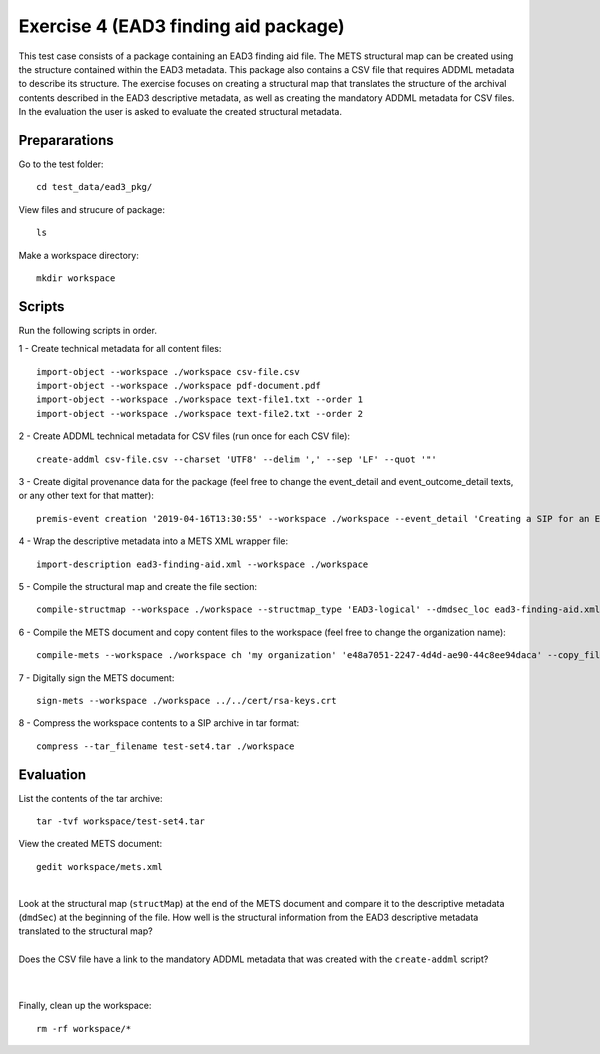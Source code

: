 Exercise 4 (EAD3 finding aid package)
=====================================

This test case consists of a package containing an EAD3 finding aid file. The METS structural map can be created using the structure contained within the EAD3 metadata. This package also contains a CSV file that requires ADDML metadata to describe its structure.
The exercise focuses on creating a structural map that translates the structure of the archival contents described in the EAD3 descriptive metadata, as well as creating the mandatory ADDML metadata for CSV files.
In the evaluation the user is asked to evaluate the created structural metadata.

Prepararations
--------------

Go to the test folder::

	cd test_data/ead3_pkg/

View files and strucure of package::

	ls

Make a workspace directory::

	mkdir workspace

Scripts
-------

Run the following scripts in order.

1 - Create technical metadata for all content files::

    import-object --workspace ./workspace csv-file.csv
    import-object --workspace ./workspace pdf-document.pdf
    import-object --workspace ./workspace text-file1.txt --order 1
    import-object --workspace ./workspace text-file2.txt --order 2

2 - Create ADDML technical metadata for CSV files (run once for each CSV file)::

    create-addml csv-file.csv --charset 'UTF8' --delim ',' --sep 'LF' --quot '"'

3 - Create digital provenance data for the package (feel free to change the
event_detail and event_outcome_detail texts, or any other text for that matter)::

	premis-event creation '2019-04-16T13:30:55' --workspace ./workspace --event_detail 'Creating a SIP for an EAD3 data package' --event_outcome success --event_outcome_detail 'SIP created successfully using the pre-ingest tool' --agent_name 'Pre-Ingest tool' --agent_type software

4 - Wrap the descriptive metadata into a METS XML wrapper file::

    import-description ead3-finding-aid.xml --workspace ./workspace

5 - Compile the structural map and create the file section::

    compile-structmap --workspace ./workspace --structmap_type 'EAD3-logical' --dmdsec_loc ead3-finding-aid.xml

6 - Compile the METS document and copy content files to the workspace (feel free
to change the organization name)::

	compile-mets --workspace ./workspace ch 'my organization' 'e48a7051-2247-4d4d-ae90-44c8ee94daca' --copy_files --clean

7 - Digitally sign the METS document::

	sign-mets --workspace ./workspace ../../cert/rsa-keys.crt

8 - Compress the workspace contents to a SIP archive in tar format::

	compress --tar_filename test-set4.tar ./workspace

Evaluation
----------

List the contents of the tar archive::

	tar -tvf workspace/test-set4.tar

View the created METS document::

	gedit workspace/mets.xml

|
| Look at the structural map (``structMap``) at the end of the METS document and compare it to the descriptive metadata (``dmdSec``) at the beginning of the file. How well is the structural information from the EAD3 descriptive metadata translated to the structural map?
|
| Does the CSV file have a link to the mandatory ADDML metadata that was created with the ``create-addml`` script?
|
|

Finally, clean up the workspace::

	rm -rf workspace/*
